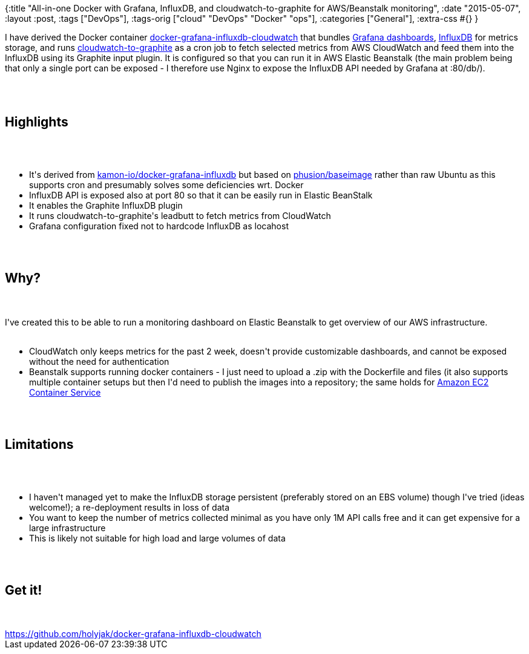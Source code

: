{:title
 "All-in-one Docker with Grafana, InfluxDB, and cloudwatch-to-graphite for AWS/Beanstalk monitoring",
 :date "2015-05-07",
 :layout :post,
 :tags ["DevOps"],
 :tags-orig ["cloud" "DevOps" "Docker" "ops"],
 :categories ["General"],
 :extra-css #{}
}

++++
I have derived the Docker container <a href="https://github.com/holyjak/docker-grafana-influxdb-cloudwatch">docker-grafana-influxdb-cloudwatch</a> that bundles <a href="https://grafana.org/">Grafana dashboards</a>, <a href="https://influxdb.com/">InfluxDB</a> for metrics storage, and runs <a href="https://github.com/crccheck/cloudwatch-to-graphite">cloudwatch-to-graphite</a> as a cron job to fetch selected metrics from AWS CloudWatch and feed them into the InfluxDB using its Graphite input plugin. It is configured so that you can run it in AWS Elastic Beanstalk (the main problem being that only a single port can be exposed - I therefore use Nginx to expose the InfluxDB API needed by Grafana at :80/db/).<br><br><!--more--><br><br><h2>Highlights</h2><br><br><ul>
    <li>It's derived from <a href="https://github.com/kamon-io/docker-grafana-influxdb">kamon-io/docker-grafana-influxdb</a> but based on <a href="https://phusion.github.io/baseimage-docker/">phusion/baseimage</a> rather than raw Ubuntu as this supports cron and presumably solves some deficiencies wrt. Docker</li>
    <li>InfluxDB API is exposed also at port 80 so that it can be easily run in Elastic BeanStalk</li>
    <li>It enables the Graphite InfluxDB plugin</li>
    <li>It runs cloudwatch-to-graphite's leadbutt to fetch metrics from CloudWatch</li>
    <li>Grafana configuration fixed not to hardcode InfluxDB as locahost</li>
</ul><br><br><h2>Why?</h2><br><br>I've created this to be able to run a monitoring dashboard on Elastic Beanstalk to get overview of our AWS infrastructure.<br><br><ul>
    <li>CloudWatch only keeps metrics for the past 2 week, doesn't provide customizable dashboards, and cannot be exposed without the need for authentication</li>
    <li>Beanstalk supports running docker containers - I just need to upload a .zip with the Dockerfile and files (it also supports multiple container setups but then I'd need to publish the images into a repository; the same holds for <a href="https://aws.amazon.com/ecs/details/">Amazon EC2 Container Service</a></li>
</ul><br><br><h2>Limitations</h2><br><br><ul>
    <li>I haven't managed yet to make the InfluxDB storage persistent (preferably stored on an EBS volume) though I've tried (ideas welcome!); a re-deployment results in loss of data</li>
    <li>You want to keep the number of metrics collected minimal as you have only 1M API calls free and it can get expensive for a large infrastructure</li>
    <li>This is likely not suitable for high load and large volumes of data</li>
</ul><br><br><h2>Get it!</h2><br><br><a href="https://github.com/holyjak/docker-grafana-influxdb-cloudwatch">https://github.com/holyjak/docker-grafana-influxdb-cloudwatch</a>
++++
